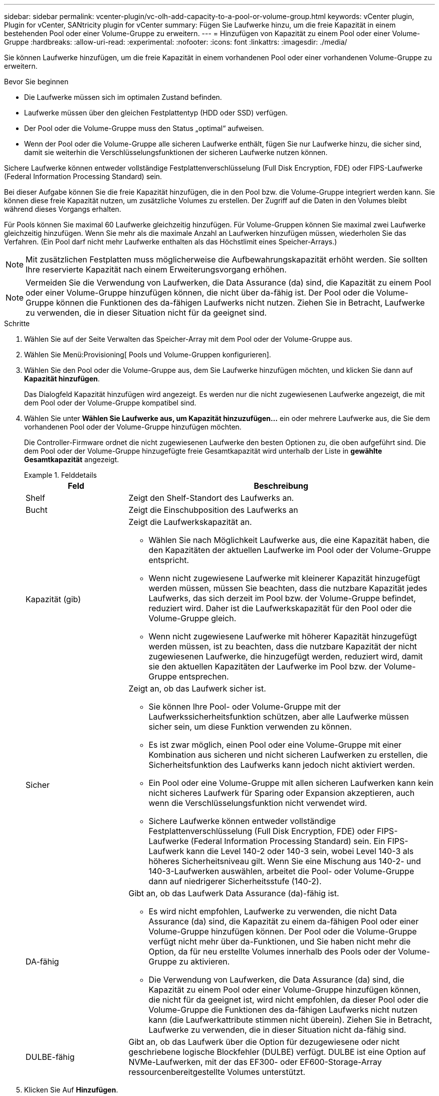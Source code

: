 ---
sidebar: sidebar 
permalink: vcenter-plugin/vc-olh-add-capacity-to-a-pool-or-volume-group.html 
keywords: vCenter plugin, Plugin for vCenter, SANtricity plugin for vCenter 
summary: Fügen Sie Laufwerke hinzu, um die freie Kapazität in einem bestehenden Pool oder einer Volume-Gruppe zu erweitern. 
---
= Hinzufügen von Kapazität zu einem Pool oder einer Volume-Gruppe
:hardbreaks:
:allow-uri-read: 
:experimental: 
:nofooter: 
:icons: font
:linkattrs: 
:imagesdir: ./media/


[role="lead"]
Sie können Laufwerke hinzufügen, um die freie Kapazität in einem vorhandenen Pool oder einer vorhandenen Volume-Gruppe zu erweitern.

.Bevor Sie beginnen
* Die Laufwerke müssen sich im optimalen Zustand befinden.
* Laufwerke müssen über den gleichen Festplattentyp (HDD oder SSD) verfügen.
* Der Pool oder die Volume-Gruppe muss den Status „optimal“ aufweisen.
* Wenn der Pool oder die Volume-Gruppe alle sicheren Laufwerke enthält, fügen Sie nur Laufwerke hinzu, die sicher sind, damit sie weiterhin die Verschlüsselungsfunktionen der sicheren Laufwerke nutzen können.


Sichere Laufwerke können entweder vollständige Festplattenverschlüsselung (Full Disk Encryption, FDE) oder FIPS-Laufwerke (Federal Information Processing Standard) sein.

Bei dieser Aufgabe können Sie die freie Kapazität hinzufügen, die in den Pool bzw. die Volume-Gruppe integriert werden kann. Sie können diese freie Kapazität nutzen, um zusätzliche Volumes zu erstellen. Der Zugriff auf die Daten in den Volumes bleibt während dieses Vorgangs erhalten.

Für Pools können Sie maximal 60 Laufwerke gleichzeitig hinzufügen. Für Volume-Gruppen können Sie maximal zwei Laufwerke gleichzeitig hinzufügen. Wenn Sie mehr als die maximale Anzahl an Laufwerken hinzufügen müssen, wiederholen Sie das Verfahren. (Ein Pool darf nicht mehr Laufwerke enthalten als das Höchstlimit eines Speicher-Arrays.)


NOTE: Mit zusätzlichen Festplatten muss möglicherweise die Aufbewahrungskapazität erhöht werden. Sie sollten Ihre reservierte Kapazität nach einem Erweiterungsvorgang erhöhen.


NOTE: Vermeiden Sie die Verwendung von Laufwerken, die Data Assurance (da) sind, die Kapazität zu einem Pool oder einer Volume-Gruppe hinzufügen können, die nicht über da-fähig ist. Der Pool oder die Volume-Gruppe können die Funktionen des da-fähigen Laufwerks nicht nutzen. Ziehen Sie in Betracht, Laufwerke zu verwenden, die in dieser Situation nicht für da geeignet sind.

.Schritte
. Wählen Sie auf der Seite Verwalten das Speicher-Array mit dem Pool oder der Volume-Gruppe aus.
. Wählen Sie Menü:Provisioning[ Pools und Volume-Gruppen konfigurieren].
. Wählen Sie den Pool oder die Volume-Gruppe aus, dem Sie Laufwerke hinzufügen möchten, und klicken Sie dann auf *Kapazität hinzufügen*.
+
Das Dialogfeld Kapazität hinzufügen wird angezeigt. Es werden nur die nicht zugewiesenen Laufwerke angezeigt, die mit dem Pool oder der Volume-Gruppe kompatibel sind.

. Wählen Sie unter *Wählen Sie Laufwerke aus, um Kapazität hinzuzufügen...* ein oder mehrere Laufwerke aus, die Sie dem vorhandenen Pool oder der Volume-Gruppe hinzufügen möchten.
+
Die Controller-Firmware ordnet die nicht zugewiesenen Laufwerke den besten Optionen zu, die oben aufgeführt sind. Die dem Pool oder der Volume-Gruppe hinzugefügte freie Gesamtkapazität wird unterhalb der Liste in *gewählte Gesamtkapazität* angezeigt.

+
.Felddetails
====
[cols="25h,~"]
|===
| Feld | Beschreibung 


 a| 
Shelf
 a| 
Zeigt den Shelf-Standort des Laufwerks an.



 a| 
Bucht
 a| 
Zeigt die Einschubposition des Laufwerks an



 a| 
Kapazität (gib)
 a| 
Zeigt die Laufwerkskapazität an.

** Wählen Sie nach Möglichkeit Laufwerke aus, die eine Kapazität haben, die den Kapazitäten der aktuellen Laufwerke im Pool oder der Volume-Gruppe entspricht.
** Wenn nicht zugewiesene Laufwerke mit kleinerer Kapazität hinzugefügt werden müssen, müssen Sie beachten, dass die nutzbare Kapazität jedes Laufwerks, das sich derzeit im Pool bzw. der Volume-Gruppe befindet, reduziert wird. Daher ist die Laufwerkskapazität für den Pool oder die Volume-Gruppe gleich.
** Wenn nicht zugewiesene Laufwerke mit höherer Kapazität hinzugefügt werden müssen, ist zu beachten, dass die nutzbare Kapazität der nicht zugewiesenen Laufwerke, die hinzugefügt werden, reduziert wird, damit sie den aktuellen Kapazitäten der Laufwerke im Pool bzw. der Volume-Gruppe entsprechen.




 a| 
Sicher
 a| 
Zeigt an, ob das Laufwerk sicher ist.

** Sie können Ihre Pool- oder Volume-Gruppe mit der Laufwerkssicherheitsfunktion schützen, aber alle Laufwerke müssen sicher sein, um diese Funktion verwenden zu können.
** Es ist zwar möglich, einen Pool oder eine Volume-Gruppe mit einer Kombination aus sicheren und nicht sicheren Laufwerken zu erstellen, die Sicherheitsfunktion des Laufwerks kann jedoch nicht aktiviert werden.
** Ein Pool oder eine Volume-Gruppe mit allen sicheren Laufwerken kann kein nicht sicheres Laufwerk für Sparing oder Expansion akzeptieren, auch wenn die Verschlüsselungsfunktion nicht verwendet wird.
** Sichere Laufwerke können entweder vollständige Festplattenverschlüsselung (Full Disk Encryption, FDE) oder FIPS-Laufwerke (Federal Information Processing Standard) sein. Ein FIPS-Laufwerk kann die Level 140-2 oder 140-3 sein, wobei Level 140-3 als höheres Sicherheitsniveau gilt. Wenn Sie eine Mischung aus 140-2- und 140-3-Laufwerken auswählen, arbeitet die Pool- oder Volume-Gruppe dann auf niedrigerer Sicherheitsstufe (140-2).




 a| 
DA-fähig
 a| 
Gibt an, ob das Laufwerk Data Assurance (da)-fähig ist.

** Es wird nicht empfohlen, Laufwerke zu verwenden, die nicht Data Assurance (da) sind, die Kapazität zu einem da-fähigen Pool oder einer Volume-Gruppe hinzufügen können. Der Pool oder die Volume-Gruppe verfügt nicht mehr über da-Funktionen, und Sie haben nicht mehr die Option, da für neu erstellte Volumes innerhalb des Pools oder der Volume-Gruppe zu aktivieren.
** Die Verwendung von Laufwerken, die Data Assurance (da) sind, die Kapazität zu einem Pool oder einer Volume-Gruppe hinzufügen können, die nicht für da geeignet ist, wird nicht empfohlen, da dieser Pool oder die Volume-Gruppe die Funktionen des da-fähigen Laufwerks nicht nutzen kann (die Laufwerkattribute stimmen nicht überein). Ziehen Sie in Betracht, Laufwerke zu verwenden, die in dieser Situation nicht da-fähig sind.




 a| 
DULBE-fähig
 a| 
Gibt an, ob das Laufwerk über die Option für dezugewiesene oder nicht geschriebene logische Blockfehler (DULBE) verfügt. DULBE ist eine Option auf NVMe-Laufwerken, mit der das EF300- oder EF600-Storage-Array ressourcenbereitgestellte Volumes unterstützt.

|===
====
. Klicken Sie Auf *Hinzufügen*.
+
Wenn Sie Laufwerke zu einem Pool oder einer Volume-Gruppe hinzufügen, wird ein Bestätigungsdialogfeld angezeigt, wenn Sie ein Laufwerk ausgewählt haben, das dazu führt, dass der Pool oder die Volume-Gruppe nicht mehr über eines oder mehrere der folgenden Attribute verfügt:

+
** Schutz vor Regalverlust
** Schutz vor Schubladenverlust
** Vollständige Festplattenverschlüsselung
** Data Assurance
** DULBE-Fähigkeit


. Klicken Sie zum Fortfahren auf *Ja*, oder klicken Sie auf *Abbrechen*.


Nachdem Sie die nicht zugewiesenen Laufwerke einem Pool oder einer Volume-Gruppe hinzugefügt haben, werden die Daten in jedem Volume des Pools oder der Volume-Gruppe neu verteilt, um auch die zusätzlichen Laufwerke einzubeziehen.
